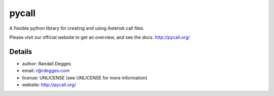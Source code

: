 pycall
======

.. image:: https://img.shields.io/pypi/v/pycall.svg
    :alt: pycall Release
    :target: https://pypi.python.org/pypi/pycall

.. image:: https://img.shields.io/pypi/dm/pycall.svg
    :alt: pycall Downloads
    :target: https://pypi.python.org/pypi/pycall

.. image:: https://api.codacy.com/project/badge/grade/b5d09a0bb429481aa7c78c1df98628bf
    :alt: pycall Code Quality
    :target: https://www.codacy.com/app/r/pycall

.. image:: https://img.shields.io/travis/rdegges/pycall.svg
    :alt: pycall Build
    :target: https://travis-ci.org/rdegges/pycall

.. image:: https://coveralls.io/repos/github/rdegges/pycall/badge.svg?branch=master
    :alt: pycall Coverage
    :target: https://coveralls.io/github/rdegges/pycall?branch=master

A flexible python library for creating and using Asterisk call files.

Please visit our official website to get an overview, and see the docs:
http://pycall.org/


Details
-------

* author:     Randall Degges
* email:      r@rdegges.com
* license:    UNLICENSE (see UNLICENSE for more information)
* website:    http://pycall.org/
